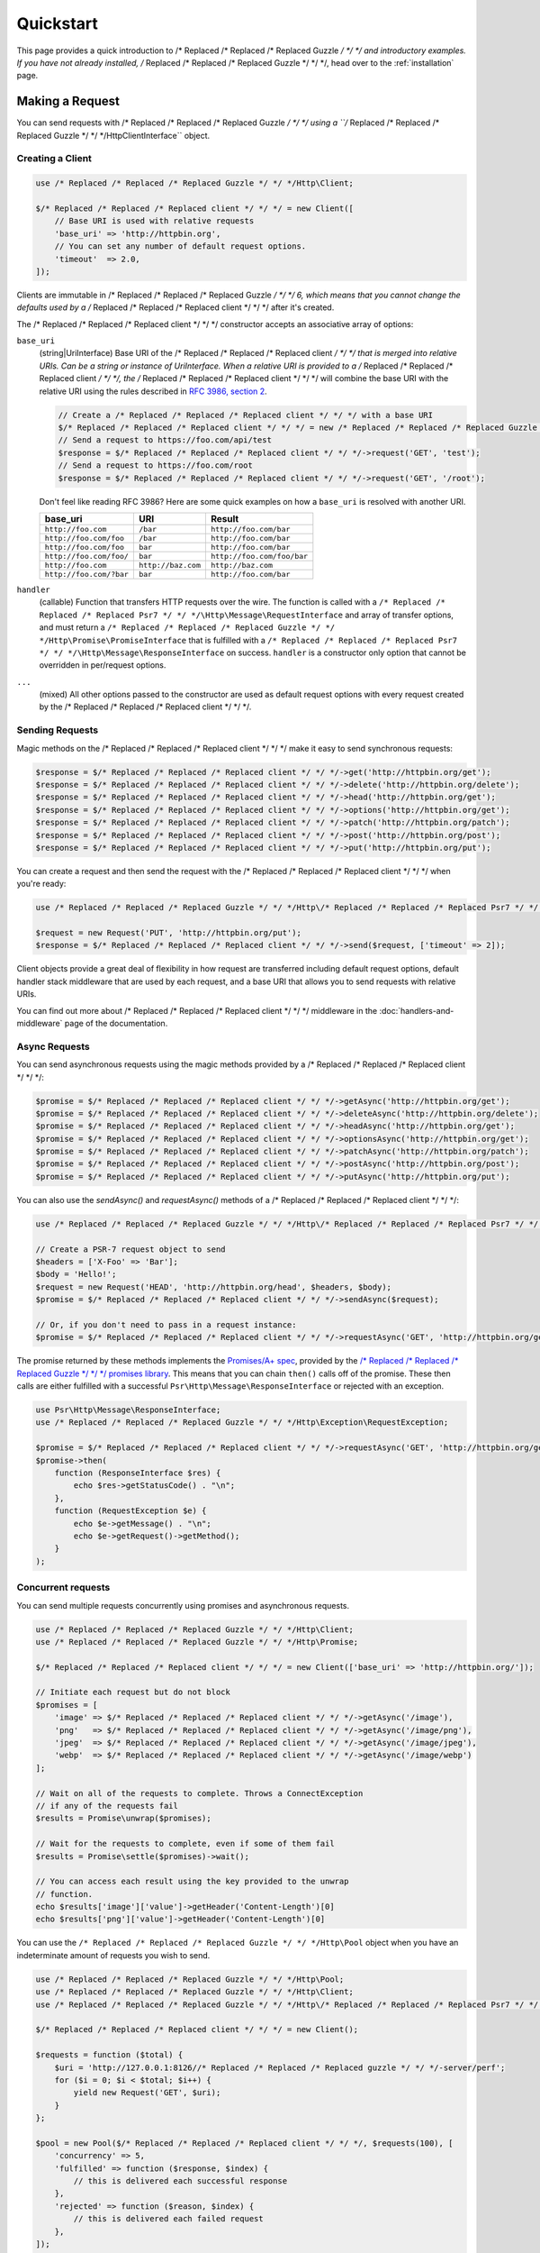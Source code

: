 ==========
Quickstart
==========

This page provides a quick introduction to /* Replaced /* Replaced /* Replaced Guzzle */ */ */ and introductory examples.
If you have not already installed, /* Replaced /* Replaced /* Replaced Guzzle */ */ */, head over to the :ref:`installation`
page.


Making a Request
================

You can send requests with /* Replaced /* Replaced /* Replaced Guzzle */ */ */ using a ``/* Replaced /* Replaced /* Replaced Guzzle */ */ */Http\ClientInterface``
object.


Creating a Client
-----------------

.. code-block:: php

    use /* Replaced /* Replaced /* Replaced Guzzle */ */ */Http\Client;

    $/* Replaced /* Replaced /* Replaced client */ */ */ = new Client([
        // Base URI is used with relative requests
        'base_uri' => 'http://httpbin.org',
        // You can set any number of default request options.
        'timeout'  => 2.0,
    ]);

Clients are immutable in /* Replaced /* Replaced /* Replaced Guzzle */ */ */ 6, which means that you cannot change the defaults used by a /* Replaced /* Replaced /* Replaced client */ */ */ after it's created.

The /* Replaced /* Replaced /* Replaced client */ */ */ constructor accepts an associative array of options:

``base_uri``
    (string|UriInterface) Base URI of the /* Replaced /* Replaced /* Replaced client */ */ */ that is merged into relative
    URIs. Can be a string or instance of UriInterface. When a relative URI
    is provided to a /* Replaced /* Replaced /* Replaced client */ */ */, the /* Replaced /* Replaced /* Replaced client */ */ */ will combine the base URI with the
    relative URI using the rules described in
    `RFC 3986, section 2 <http://tools.ietf.org/html/rfc3986#section-5.2>`_.

    .. code-block:: php

        // Create a /* Replaced /* Replaced /* Replaced client */ */ */ with a base URI
        $/* Replaced /* Replaced /* Replaced client */ */ */ = new /* Replaced /* Replaced /* Replaced Guzzle */ */ */Http\Client(['base_uri' => 'https://foo.com/api/']);
        // Send a request to https://foo.com/api/test
        $response = $/* Replaced /* Replaced /* Replaced client */ */ */->request('GET', 'test');
        // Send a request to https://foo.com/root
        $response = $/* Replaced /* Replaced /* Replaced client */ */ */->request('GET', '/root');

    Don't feel like reading RFC 3986? Here are some quick examples on how a
    ``base_uri`` is resolved with another URI.

    =======================  ==================  ===============================
    base_uri                 URI                 Result
    =======================  ==================  ===============================
    ``http://foo.com``       ``/bar``            ``http://foo.com/bar``
    ``http://foo.com/foo``   ``/bar``            ``http://foo.com/bar``
    ``http://foo.com/foo``   ``bar``             ``http://foo.com/bar``
    ``http://foo.com/foo/``  ``bar``             ``http://foo.com/foo/bar``
    ``http://foo.com``       ``http://baz.com``  ``http://baz.com``
    ``http://foo.com/?bar``  ``bar``             ``http://foo.com/bar``
    =======================  ==================  ===============================

``handler``
    (callable) Function that transfers HTTP requests over the wire. The
    function is called with a ``/* Replaced /* Replaced /* Replaced Psr7 */ */ */\Http\Message\RequestInterface`` and array
    of transfer options, and must return a
    ``/* Replaced /* Replaced /* Replaced Guzzle */ */ */Http\Promise\PromiseInterface`` that is fulfilled with a
    ``/* Replaced /* Replaced /* Replaced Psr7 */ */ */\Http\Message\ResponseInterface`` on success. ``handler`` is a
    constructor only option that cannot be overridden in per/request options.

``...``
    (mixed) All other options passed to the constructor are used as default
    request options with every request created by the /* Replaced /* Replaced /* Replaced client */ */ */.


Sending Requests
----------------

Magic methods on the /* Replaced /* Replaced /* Replaced client */ */ */ make it easy to send synchronous requests:

.. code-block:: php

    $response = $/* Replaced /* Replaced /* Replaced client */ */ */->get('http://httpbin.org/get');
    $response = $/* Replaced /* Replaced /* Replaced client */ */ */->delete('http://httpbin.org/delete');
    $response = $/* Replaced /* Replaced /* Replaced client */ */ */->head('http://httpbin.org/get');
    $response = $/* Replaced /* Replaced /* Replaced client */ */ */->options('http://httpbin.org/get');
    $response = $/* Replaced /* Replaced /* Replaced client */ */ */->patch('http://httpbin.org/patch');
    $response = $/* Replaced /* Replaced /* Replaced client */ */ */->post('http://httpbin.org/post');
    $response = $/* Replaced /* Replaced /* Replaced client */ */ */->put('http://httpbin.org/put');

You can create a request and then send the request with the /* Replaced /* Replaced /* Replaced client */ */ */ when you're
ready:

.. code-block:: php

    use /* Replaced /* Replaced /* Replaced Guzzle */ */ */Http\/* Replaced /* Replaced /* Replaced Psr7 */ */ */\Request;

    $request = new Request('PUT', 'http://httpbin.org/put');
    $response = $/* Replaced /* Replaced /* Replaced client */ */ */->send($request, ['timeout' => 2]);

Client objects provide a great deal of flexibility in how request are
transferred including default request options, default handler stack middleware
that are used by each request, and a base URI that allows you to send requests
with relative URIs.

You can find out more about /* Replaced /* Replaced /* Replaced client */ */ */ middleware in the
:doc:`handlers-and-middleware` page of the documentation.


Async Requests
--------------

You can send asynchronous requests using the magic methods provided by a /* Replaced /* Replaced /* Replaced client */ */ */:

.. code-block:: php

    $promise = $/* Replaced /* Replaced /* Replaced client */ */ */->getAsync('http://httpbin.org/get');
    $promise = $/* Replaced /* Replaced /* Replaced client */ */ */->deleteAsync('http://httpbin.org/delete');
    $promise = $/* Replaced /* Replaced /* Replaced client */ */ */->headAsync('http://httpbin.org/get');
    $promise = $/* Replaced /* Replaced /* Replaced client */ */ */->optionsAsync('http://httpbin.org/get');
    $promise = $/* Replaced /* Replaced /* Replaced client */ */ */->patchAsync('http://httpbin.org/patch');
    $promise = $/* Replaced /* Replaced /* Replaced client */ */ */->postAsync('http://httpbin.org/post');
    $promise = $/* Replaced /* Replaced /* Replaced client */ */ */->putAsync('http://httpbin.org/put');

You can also use the `sendAsync()` and `requestAsync()` methods of a /* Replaced /* Replaced /* Replaced client */ */ */:

.. code-block:: php

    use /* Replaced /* Replaced /* Replaced Guzzle */ */ */Http\/* Replaced /* Replaced /* Replaced Psr7 */ */ */\Request;

    // Create a PSR-7 request object to send
    $headers = ['X-Foo' => 'Bar'];
    $body = 'Hello!';
    $request = new Request('HEAD', 'http://httpbin.org/head', $headers, $body);
    $promise = $/* Replaced /* Replaced /* Replaced client */ */ */->sendAsync($request);

    // Or, if you don't need to pass in a request instance:
    $promise = $/* Replaced /* Replaced /* Replaced client */ */ */->requestAsync('GET', 'http://httpbin.org/get');

The promise returned by these methods implements the
`Promises/A+ spec <https://promisesaplus.com/>`_, provided by the
`/* Replaced /* Replaced /* Replaced Guzzle */ */ */ promises library <https://github.com//* Replaced /* Replaced /* Replaced guzzle */ */ *//promises>`_. This means
that you can chain ``then()`` calls off of the promise. These then calls are
either fulfilled with a successful ``Psr\Http\Message\ResponseInterface`` or
rejected with an exception.

.. code-block:: php

    use Psr\Http\Message\ResponseInterface;
    use /* Replaced /* Replaced /* Replaced Guzzle */ */ */Http\Exception\RequestException;

    $promise = $/* Replaced /* Replaced /* Replaced client */ */ */->requestAsync('GET', 'http://httpbin.org/get');
    $promise->then(
        function (ResponseInterface $res) {
            echo $res->getStatusCode() . "\n";
        },
        function (RequestException $e) {
            echo $e->getMessage() . "\n";
            echo $e->getRequest()->getMethod();
        }
    );


Concurrent requests
-------------------

You can send multiple requests concurrently using promises and asynchronous
requests.

.. code-block:: php

    use /* Replaced /* Replaced /* Replaced Guzzle */ */ */Http\Client;
    use /* Replaced /* Replaced /* Replaced Guzzle */ */ */Http\Promise;

    $/* Replaced /* Replaced /* Replaced client */ */ */ = new Client(['base_uri' => 'http://httpbin.org/']);

    // Initiate each request but do not block
    $promises = [
        'image' => $/* Replaced /* Replaced /* Replaced client */ */ */->getAsync('/image'),
        'png'   => $/* Replaced /* Replaced /* Replaced client */ */ */->getAsync('/image/png'),
        'jpeg'  => $/* Replaced /* Replaced /* Replaced client */ */ */->getAsync('/image/jpeg'),
        'webp'  => $/* Replaced /* Replaced /* Replaced client */ */ */->getAsync('/image/webp')
    ];

    // Wait on all of the requests to complete. Throws a ConnectException
    // if any of the requests fail
    $results = Promise\unwrap($promises);

    // Wait for the requests to complete, even if some of them fail
    $results = Promise\settle($promises)->wait();

    // You can access each result using the key provided to the unwrap
    // function.
    echo $results['image']['value']->getHeader('Content-Length')[0]
    echo $results['png']['value']->getHeader('Content-Length')[0]

You can use the ``/* Replaced /* Replaced /* Replaced Guzzle */ */ */Http\Pool`` object when you have an indeterminate
amount of requests you wish to send.

.. code-block:: php

    use /* Replaced /* Replaced /* Replaced Guzzle */ */ */Http\Pool;
    use /* Replaced /* Replaced /* Replaced Guzzle */ */ */Http\Client;
    use /* Replaced /* Replaced /* Replaced Guzzle */ */ */Http\/* Replaced /* Replaced /* Replaced Psr7 */ */ */\Request;

    $/* Replaced /* Replaced /* Replaced client */ */ */ = new Client();

    $requests = function ($total) {
        $uri = 'http://127.0.0.1:8126//* Replaced /* Replaced /* Replaced guzzle */ */ */-server/perf';
        for ($i = 0; $i < $total; $i++) {
            yield new Request('GET', $uri);
        }
    };

    $pool = new Pool($/* Replaced /* Replaced /* Replaced client */ */ */, $requests(100), [
        'concurrency' => 5,
        'fulfilled' => function ($response, $index) {
            // this is delivered each successful response
        },
        'rejected' => function ($reason, $index) {
            // this is delivered each failed request
        },
    ]);

    // Initiate the transfers and create a promise
    $promise = $pool->promise();

    // Force the pool of requests to complete.
    $promise->wait();

Or using a closure that will return a promise once the pool calls the closure.

.. code-block:: php

    $/* Replaced /* Replaced /* Replaced client */ */ */ = new Client();

    $requests = function ($total) use ($/* Replaced /* Replaced /* Replaced client */ */ */) {
        $uri = 'http://127.0.0.1:8126//* Replaced /* Replaced /* Replaced guzzle */ */ */-server/perf';
        for ($i = 0; $i < $total; $i++) {
            yield function() use ($/* Replaced /* Replaced /* Replaced client */ */ */, $uri) {
                return $/* Replaced /* Replaced /* Replaced client */ */ */->getAsync($uri);
            };
        }
    };

    $pool = new Pool($/* Replaced /* Replaced /* Replaced client */ */ */, $requests(100));


Using Responses
===============

In the previous examples, we retrieved a ``$response`` variable or we were
delivered a response from a promise. The response object implements a PSR-7
response, ``Psr\Http\Message\ResponseInterface``, and contains lots of
helpful information.

You can get the status code and reason phrase of the response:

.. code-block:: php

    $code = $response->getStatusCode(); // 200
    $reason = $response->getReasonPhrase(); // OK

You can retrieve headers from the response:

.. code-block:: php

    // Check if a header exists.
    if ($response->hasHeader('Content-Length')) {
        echo "It exists";
    }

    // Get a header from the response.
    echo $response->getHeader('Content-Length')[0];

    // Get all of the response headers.
    foreach ($response->getHeaders() as $name => $values) {
        echo $name . ': ' . implode(', ', $values) . "\r\n";
    }

The body of a response can be retrieved using the ``getBody`` method. The body
can be used as a string, cast to a string, or used as a stream like object.

.. code-block:: php

    $body = $response->getBody();
    // Implicitly cast the body to a string and echo it
    echo $body;
    // Explicitly cast the body to a string
    $stringBody = (string) $body;
    // Read 10 bytes from the body
    $tenBytes = $body->read(10);
    // Read the remaining contents of the body as a string
    $remainingBytes = $body->getContents();


Query String Parameters
=======================

You can provide query string parameters with a request in several ways.

You can set query string parameters in the request's URI:

.. code-block:: php

    $response = $/* Replaced /* Replaced /* Replaced client */ */ */->request('GET', 'http://httpbin.org?foo=bar');

You can specify the query string parameters using the ``query`` request
option as an array.

.. code-block:: php

    $/* Replaced /* Replaced /* Replaced client */ */ */->request('GET', 'http://httpbin.org', [
        'query' => ['foo' => 'bar']
    ]);

Providing the option as an array will use PHP's ``http_build_query`` function
to format the query string.

And finally, you can provide the ``query`` request option as a string.

.. code-block:: php

    $/* Replaced /* Replaced /* Replaced client */ */ */->request('GET', 'http://httpbin.org', ['query' => 'foo=bar']);


Uploading Data
==============

/* Replaced /* Replaced /* Replaced Guzzle */ */ */ provides several methods for uploading data.

You can send requests that contain a stream of data by passing a string,
resource returned from ``fopen``, or an instance of a
``Psr\Http\Message\StreamInterface`` to the ``body`` request option.

.. code-block:: php

    // Provide the body as a string.
    $r = $/* Replaced /* Replaced /* Replaced client */ */ */->request('POST', 'http://httpbin.org/post', [
        'body' => 'raw data'
    ]);

    // Provide an fopen resource.
    $body = fopen('/path/to/file', 'r');
    $r = $/* Replaced /* Replaced /* Replaced client */ */ */->request('POST', 'http://httpbin.org/post', ['body' => $body]);

    // Use the stream_for() function to create a PSR-7 stream.
    $body = \/* Replaced /* Replaced /* Replaced Guzzle */ */ */Http\/* Replaced /* Replaced /* Replaced Psr7 */ */ */\stream_for('hello!');
    $r = $/* Replaced /* Replaced /* Replaced client */ */ */->request('POST', 'http://httpbin.org/post', ['body' => $body]);

An easy way to upload JSON data and set the appropriate header is using the
``json`` request option:

.. code-block:: php

    $r = $/* Replaced /* Replaced /* Replaced client */ */ */->request('PUT', 'http://httpbin.org/put', [
        'json' => ['foo' => 'bar']
    ]);


POST/Form Requests
------------------

In addition to specifying the raw data of a request using the ``body`` request
option, /* Replaced /* Replaced /* Replaced Guzzle */ */ */ provides helpful abstractions over sending POST data.


Sending form fields
~~~~~~~~~~~~~~~~~~~

Sending ``application/x-www-form-urlencoded`` POST requests requires that you
specify the POST fields as an array in the ``form_params`` request options.

.. code-block:: php

    $response = $/* Replaced /* Replaced /* Replaced client */ */ */->request('POST', 'http://httpbin.org/post', [
        'form_params' => [
            'field_name' => 'abc',
            'other_field' => '123',
            'nested_field' => [
                'nested' => 'hello'
            ]
        ]
    ]);


Sending form files
~~~~~~~~~~~~~~~~~~

You can send files along with a form (``multipart/form-data`` POST requests),
using the ``multipart`` request option. ``multipart`` accepts an array of
associative arrays, where each associative array contains the following keys:

- name: (required, string) key mapping to the form field name.
- contents: (required, mixed) Provide a string to send the contents of the
  file as a string, provide an fopen resource to stream the contents from a
  PHP stream, or provide a ``Psr\Http\Message\StreamInterface`` to stream
  the contents from a PSR-7 stream.

.. code-block:: php

    $response = $/* Replaced /* Replaced /* Replaced client */ */ */->request('POST', 'http://httpbin.org/post', [
        'multipart' => [
            [
                'name'     => 'field_name',
                'contents' => 'abc'
            ],
            [
                'name'     => 'file_name',
                'contents' => fopen('/path/to/file', 'r')
            ],
            [
                'name'     => 'other_file',
                'contents' => 'hello',
                'filename' => 'filename.txt',
                'headers'  => [
                    'X-Foo' => 'this is an extra header to include'
                ]
            ]
        ]
    ]);


Cookies
=======

/* Replaced /* Replaced /* Replaced Guzzle */ */ */ can maintain a cookie session for you if instructed using the
``cookies`` request option. When sending a request, the ``cookies`` option
must be set to an instance of ``/* Replaced /* Replaced /* Replaced Guzzle */ */ */Http\Cookie\CookieJarInterface``.

.. code-block:: php

    // Use a specific cookie jar
    $jar = new \/* Replaced /* Replaced /* Replaced Guzzle */ */ */Http\Cookie\CookieJar;
    $r = $/* Replaced /* Replaced /* Replaced client */ */ */->request('GET', 'http://httpbin.org/cookies', [
        'cookies' => $jar
    ]);

You can set ``cookies`` to ``true`` in a /* Replaced /* Replaced /* Replaced client */ */ */ constructor if you would like
to use a shared cookie jar for all requests.

.. code-block:: php

    // Use a shared /* Replaced /* Replaced /* Replaced client */ */ */ cookie jar
    $/* Replaced /* Replaced /* Replaced client */ */ */ = new \/* Replaced /* Replaced /* Replaced Guzzle */ */ */Http\Client(['cookies' => true]);
    $r = $/* Replaced /* Replaced /* Replaced client */ */ */->request('GET', 'http://httpbin.org/cookies');

Different implementations exist for the ``/* Replaced /* Replaced /* Replaced Guzzle */ */ */Http\Cookie\CookieJarInterface``
:

- The ``/* Replaced /* Replaced /* Replaced Guzzle */ */ */Http\Cookie\CookieJar`` class stores cookies as an array.
- The ``/* Replaced /* Replaced /* Replaced Guzzle */ */ */Http\Cookie\FileCookieJar`` class persists non-session cookies
  using a JSON formatted file.
- The ``/* Replaced /* Replaced /* Replaced Guzzle */ */ */Http\Cookie\SessionCookieJar`` class persists cookies in the
  /* Replaced /* Replaced /* Replaced client */ */ */ session.

You can manually set cookies into a cookie jar with the named constructor
``fromArray(array $cookies, $domain)``.

.. code-block:: php

    $jar = \/* Replaced /* Replaced /* Replaced Guzzle */ */ */Http\Cookie\CookieJar::fromArray(
        [
            'some_cookie' => 'foo',
            'other_cookie' => 'barbaz1234'
        ],
        'example.org'
    );

You can get a cookie by its name with the ``getCookieByName($name)`` method
which returns a ``/* Replaced /* Replaced /* Replaced Guzzle */ */ */Http\Cookie\SetCookie`` instance.

.. code-block:: php

    $cookie = $jar->getCookieByName('some_cookie');

    $cookie->getValue(); // 'foo'
    $cookie->getDomain(); // 'example.org'
    $cookie->getExpires(); // expiration date as a Unix timestamp

The cookies can be also fetched into an array thanks to the `toArray()` method.
The ``/* Replaced /* Replaced /* Replaced Guzzle */ */ */Http\Cookie\CookieJarInterface`` interface extends 
``Traversable`` so it can be iterated in a foreach loop.


Redirects
=========

/* Replaced /* Replaced /* Replaced Guzzle */ */ */ will automatically follow redirects unless you tell it not to. You can
customize the redirect behavior using the ``allow_redirects`` request option.

- Set to ``true`` to enable normal redirects with a maximum number of 5
  redirects. This is the default setting.
- Set to ``false`` to disable redirects.
- Pass an associative array containing the 'max' key to specify the maximum
  number of redirects and optionally provide a 'strict' key value to specify
  whether or not to use strict RFC compliant redirects (meaning redirect POST
  requests with POST requests vs. doing what most browsers do which is
  redirect POST requests with GET requests).

.. code-block:: php

    $response = $/* Replaced /* Replaced /* Replaced client */ */ */->request('GET', 'http://github.com');
    echo $response->getStatusCode();
    // 200

The following example shows that redirects can be disabled.

.. code-block:: php

    $response = $/* Replaced /* Replaced /* Replaced client */ */ */->request('GET', 'http://github.com', [
        'allow_redirects' => false
    ]);
    echo $response->getStatusCode();
    // 301


Exceptions
==========

**Tree View**

The following tree view describes how the /* Replaced /* Replaced /* Replaced Guzzle */ */ */ Exceptions depend
on each other.

.. code-block:: none

    . \RuntimeException
    ├── SeekException (implements /* Replaced /* Replaced /* Replaced Guzzle */ */ */Exception)
    └── TransferException (implements /* Replaced /* Replaced /* Replaced Guzzle */ */ */Exception)
        └── RequestException
            ├── BadResponseException
            │   ├── ServerException
            │   └── ClientException
            ├── ConnectionException
            └── TooManyRedirectsException

/* Replaced /* Replaced /* Replaced Guzzle */ */ */ throws exceptions for errors that occur during a transfer.

- In the event of a networking error (connection timeout, DNS errors, etc.),
  a ``/* Replaced /* Replaced /* Replaced Guzzle */ */ */Http\Exception\RequestException`` is thrown. This exception
  extends from ``/* Replaced /* Replaced /* Replaced Guzzle */ */ */Http\Exception\TransferException``. Catching this
  exception will catch any exception that can be thrown while transferring
  requests.

  .. code-block:: php

      use /* Replaced /* Replaced /* Replaced Guzzle */ */ */Http\/* Replaced /* Replaced /* Replaced Psr7 */ */ */;
      use /* Replaced /* Replaced /* Replaced Guzzle */ */ */Http\Exception\RequestException;

      try {
          $/* Replaced /* Replaced /* Replaced client */ */ */->request('GET', 'https://github.com/_abc_123_404');
      } catch (RequestException $e) {
          echo /* Replaced /* Replaced /* Replaced Psr7 */ */ */\str($e->getRequest());
          if ($e->hasResponse()) {
              echo /* Replaced /* Replaced /* Replaced Psr7 */ */ */\str($e->getResponse());
          }
      }

- A ``/* Replaced /* Replaced /* Replaced Guzzle */ */ */Http\Exception\ConnectException`` exception is thrown in the
  event of a networking error. This exception extends from
  ``/* Replaced /* Replaced /* Replaced Guzzle */ */ */Http\Exception\RequestException``.

- A ``/* Replaced /* Replaced /* Replaced Guzzle */ */ */Http\Exception\ClientException`` is thrown for 400
  level errors if the ``http_errors`` request option is set to true. This
  exception extends from ``/* Replaced /* Replaced /* Replaced Guzzle */ */ */Http\Exception\BadResponseException`` and
  ``/* Replaced /* Replaced /* Replaced Guzzle */ */ */Http\Exception\BadResponseException`` extends from
  ``/* Replaced /* Replaced /* Replaced Guzzle */ */ */Http\Exception\RequestException``.

  .. code-block:: php

      use /* Replaced /* Replaced /* Replaced Guzzle */ */ */Http\Exception\ClientException;

      try {
          $/* Replaced /* Replaced /* Replaced client */ */ */->request('GET', 'https://github.com/_abc_123_404');
      } catch (ClientException $e) {
          echo /* Replaced /* Replaced /* Replaced Psr7 */ */ */\str($e->getRequest());
          echo /* Replaced /* Replaced /* Replaced Psr7 */ */ */\str($e->getResponse());
      }

- A ``/* Replaced /* Replaced /* Replaced Guzzle */ */ */Http\Exception\ServerException`` is thrown for 500 level
  errors if the ``http_errors`` request option is set to true. This
  exception extends from ``/* Replaced /* Replaced /* Replaced Guzzle */ */ */Http\Exception\BadResponseException``.

- A ``/* Replaced /* Replaced /* Replaced Guzzle */ */ */Http\Exception\TooManyRedirectsException`` is thrown when too
  many redirects are followed. This exception extends from ``/* Replaced /* Replaced /* Replaced Guzzle */ */ */Http\Exception\RequestException``.

All of the above exceptions extend from
``/* Replaced /* Replaced /* Replaced Guzzle */ */ */Http\Exception\TransferException``.


Environment Variables
=====================

/* Replaced /* Replaced /* Replaced Guzzle */ */ */ exposes a few environment variables that can be used to customize the
behavior of the library.

``GUZZLE_CURL_SELECT_TIMEOUT``
    Controls the duration in seconds that a curl_multi_* handler will use when
    selecting on curl handles using ``curl_multi_select()``. Some systems
    have issues with PHP's implementation of ``curl_multi_select()`` where
    calling this function always results in waiting for the maximum duration of
    the timeout.
``HTTP_PROXY``
    Defines the proxy to use when sending requests using the "http" protocol.

    Note: because the HTTP_PROXY variable may contain arbitrary user input on some (CGI) environments, the variable is only used on the CLI SAPI. See https://httpoxy.org for more information.
``HTTPS_PROXY``
    Defines the proxy to use when sending requests using the "https" protocol.


Relevant ini Settings
---------------------

/* Replaced /* Replaced /* Replaced Guzzle */ */ */ can utilize PHP ini settings when configuring /* Replaced /* Replaced /* Replaced client */ */ */s.

``openssl.cafile``
    Specifies the path on disk to a CA file in PEM format to use when sending
    requests over "https". See: https://wiki.php.net/rfc/tls-peer-verification#phpini_defaults
